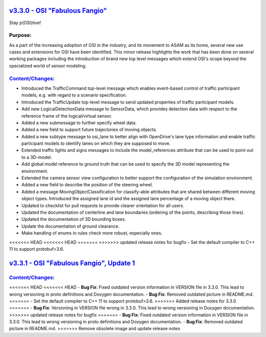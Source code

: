 `v3.3.0 - OSI "Fabulous Fangio" <https://github.com/OpenSimulationInterface/open-simulation-interface/releases/tag/v3.3.0>`_
==============================

Stay p(OSI)tive!

Purpose:
---------
As a part of the increasing adoption of OSI in the industry, and its movement to ASAM as its home, 
several new use cases and extensions for OSI have been identified. 
This minor release highlights the work that has been done on several working packages including 
the introduction of brand new top level messages which extend OSI's scope beyond the specialized world of sensor modeling.

`Content/Changes <https://github.com/OpenSimulationInterface/open-simulation-interface/milestone/13?closed=1>`_:
---------------------------------------------------------------------------------------------------------------------------------------------

- Introduced the TrafficCommand top-level message which enables event-based control of traffic participant models, e.g. with regard to a scenario specification.
- Introduced the TrafficUpdate top-level message to send updated properties of traffic participant models. 
- Add new LogicalDetectionData message to SensorData, which provides detection data with respect to the reference frame of the logical/virtual sensor.
- Added a new submessage to further specify wheel data.
- Added a new field to support future trajectories of moving objects.
- Added a new subtype message to osi_lane to better align with OpenDrive's lane type information and enable traffic participant models to identify lanes on which they are supposed to move.
- Extended traffic lights and signs messages to include the model_references attribute that can be used to point out to a 3D-model.
- Add global model reference to ground truth that can be used to specify the 3D model representing the environment.
- Extended the camera sensor view configuration to better support the configuration of the simulation environment.
- Added a new field to describe the position of the steering wheel.
- Added a message MovingObjectClassification for classify-able attributes that are shared between different moving object types. Introduced the assigned lane id and the assigned lane percentage of a moving object there.

- Updated to checklist for pull requests to provide clearer orientation for all users.
- Updated the documentation of centerline and lane boundaries (ordering of the points, describing those lines).
- Updated the documentation of 3D bounding boxes.
- Update the documentation of ground clearance.

- Make handling of enums in rules check more robust, especially ones.
<<<<<<< HEAD
<<<<<<< HEAD
=======
>>>>>>> updated release notes for bugfix
- Set the default compiler to C++ 11 to support protobuf>3.6.

`v3.3.1 - OSI "Fabulous Fangio", Update 1 <https://github.com/OpenSimulationInterface/open-simulation-interface/releases/tag/v3.3.1>`_
==========================================

`Content/Changes <https://github.com/OpenSimulationInterface/open-simulation-interface/milestone/18?closed=1>`_:
---------------------------------------------------------------------------------------------------------------------------------------------
<<<<<<< HEAD
<<<<<<< HEAD
- **Bug Fix**: Fixed outdated version information in VERSION file in 3.3.0. This lead to wrong versioning in proto definitions and Doxygen documentation.
- **Bug Fix**: Removed outdated picture in README.md.
=======
- Set the default compiler to C++ 11 to support protobuf>3.6.
>>>>>>> Added release notes for 3.3.0
=======
- **Bug Fix**: Versioning in VERSION file wrong in 3.3.0. This lead to wrong versioning in Doxygen documentation.
>>>>>>> updated release notes for bugfix
=======
- **Bug Fix**: Fixed outdated version information in VERSION file in 3.3.0. This lead to wrong versioning in proto definitions and Doxygen documentation.
- **Bug Fix**: Removed outdated picture in README.md.
>>>>>>> Remove obsolete image and update release notes
